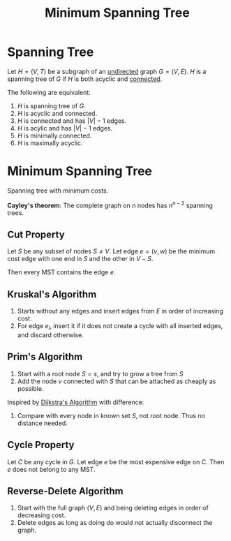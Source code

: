 :PROPERTIES:
:ID:       8121bd38-396e-4c24-8a2f-a2fb55984013
:END:
#+title: Minimum Spanning Tree
#+filetags: :graph:

* Spanning Tree
Let $H = (V, T)$ be a subgraph of an _undirected_ graph $G=(V,E)$. $H$ is a spanning tree of $G$ if $H$ is both acyclic and _connected_.

The following are equivalent:
1. $H$ is spanning tree of $G$.
2. $H$ is acyclic and connected.
3. $H$ is connected and has $|V| - 1$ edges.
4. $H$ is acylic and has $|V| - 1$ edges.
5. $H$ is minimally connected.
6. $H$ is maximally acyclic.

* Minimum Spanning Tree
Spanning tree with minimum costs.

*Cayley's theorem*: The complete graph on $n$ nodes has $n^{n-2}$ spanning trees.

** Cut Property
Let $S$ be any subset of nodes $S \neq V$.
Let edge $e = (v,w)$ be the minimum cost edge with one end in $S$ and the other in $V-S$.

Then every MST contains the edge $e$.

** Kruskal's Algorithm
1. Starts without any edges and insert edges from $E$ in order of increasing cost.
2. For edge $e_i$, insert it if it does not create a cycle with all inserted edges, and discard otherwise.

** Prim's Algorithm
1. Start with a root node $S = {s}$, and try to grow a tree from $S$
2. Add the node $v$ connected with $S$ that can be attached as cheaply as possible.

Inspired by [[id:35a9d3ff-9513-4522-b715-11be3858316e][Dijkstra's Algorithm]] with difference:
1. Compare with every node in known set $S$, not root node. Thus no distance needed.

** Cycle Property
Let $C$ be any cycle in $G$.
Let edge $e$ be the most expensive edge on C. Then $e$ does not belong to any MST.

** Reverse-Delete Algorithm
1. Start with the full graph $(V,E)$ and being deleting edges in order of decreasing cost.
2. Delete edges as long as doing do would not actually disconnect the graph.
